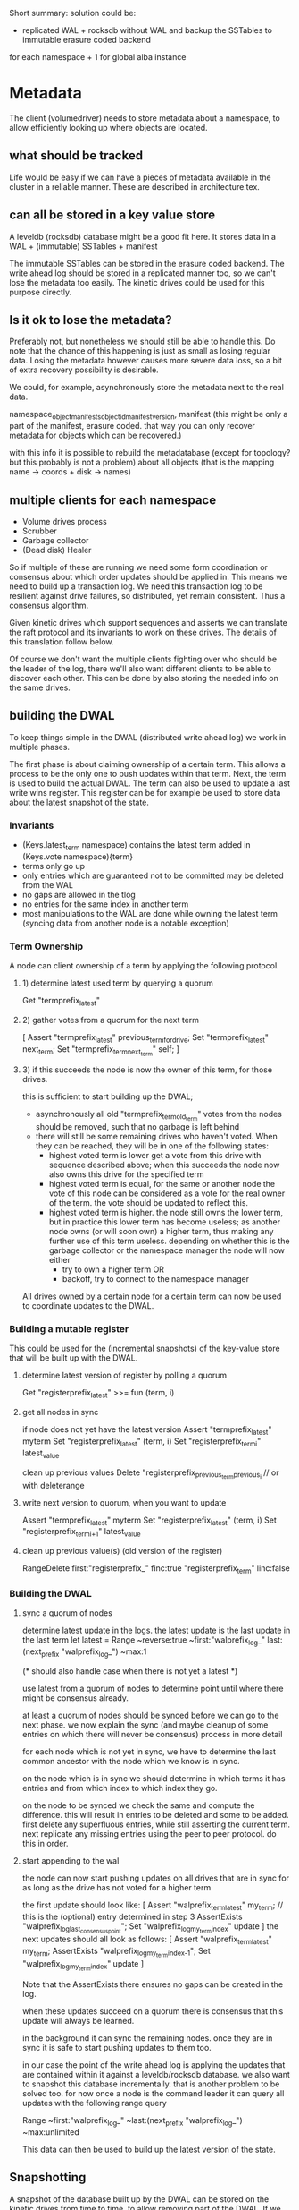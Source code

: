 Short summary: solution could be:
- replicated WAL + rocksdb without WAL and backup the SSTables to immutable erasure coded backend

for each namespace + 1 for global alba instance

* Metadata
  The client (volumedriver) needs to store metadata about a namespace, to allow
  efficiently looking up where objects are located.

** what should be tracked
   Life would be easy if we can have a pieces of metadata available in
   the cluster in a reliable manner. These are described in architecture.tex.

** can all be stored in a key value store
   A leveldb (rocksdb) database might be a good fit here.
   It stores data in a WAL + (immutable) SSTables + manifest

   The immutable SSTables can be stored in the erasure coded backend.
   The write ahead log should be stored in a replicated manner too, so we can't
   lose the metadata too easily. The kinetic drives could be used for this
   purpose directly.

** Is it ok to lose the metadata?
   Preferably not, but nonetheless we should still be able to handle this.
   Do note that the chance of this happening is just as small as losing regular
   data. Losing the metadata however causes more severe data loss, so a bit
   of extra recovery possibility is desirable.

   We could, for example, asynchronously store the metadata next to the real data.

   namespace_objectmanifests_objectid_manifestversion, manifest
   (this might be only a part of the manifest, erasure coded.
    that way you can only recover metadata for objects which can be recovered.)

   with this info it is possible to rebuild the metadatabase
   (except for topology? but this probably is not a problem)
   about all objects (that is the mapping name -> coords + disk -> names)

** multiple clients for each namespace
   - Volume drives process
   - Scrubber
   - Garbage collector
   - (Dead disk) Healer

   So if multiple of these are running we need some form coordination or
   consensus about which order updates should be applied in.
   This means we need to build up a transaction log. We need this
   transaction log to be resilient against drive failures, so distributed,
   yet remain consistent. Thus a consensus algorithm.

   Given kinetic drives which support sequences and asserts we can
   translate the raft protocol and its invariants to work on these drives.
   The details of this translation follow below.

   Of course we don't want the multiple clients fighting over who
   should be the leader of the log, there we'll also want different
   clients to be able to discover each other.
   This can be done by also storing the needed info on the same
   drives.

** building the DWAL

To keep things simple in the DWAL (distributed write ahead log) we work in multiple phases.

The first phase is about claiming ownership of a certain term.
This allows a process to be the only one to push updates within that term.
Next, the term is used to build the actual DWAL.
The term can also be used to update a last write wins register.
This register can be for example be used to store data about the latest snapshot of the state.

*** Invariants

    - (Keys.latest_term namespace) contains the latest term added in
      (Keys.vote namespace){term}
    - terms only go up
    - only entries which are guaranteed not to be committed
      may be deleted from the WAL
    - no gaps are allowed in the tlog
    - no entries for the same index in another term
    - most manipulations to the WAL are done while owning the latest term
      (syncing data from another node is a notable exception)

*** Term Ownership

A node can client ownership of a term by applying the following protocol.

**** 1) determine latest used term by querying a quorum
     Get "termprefix_latest"
**** 2) gather votes from a quorum for the next term
     [ Assert "termprefix_latest" previous_term_for_drive;
       Set    "termprefix_latest" next_term;
       Set    "termprefix_term_{next_term}" self; ]

**** 3) if this succeeds the node is now the owner of this term, for those drives.
   this is sufficient to start building up the DWAL;
   - asynchronously all old "termprefix_term_{old_term}" votes from the
     nodes should be removed, such that no garbage is left behind
   - there will still be some remaining drives who haven't voted.
     When they can be reached, they will be in one of the following states:
     - highest voted term is lower
        get a vote from this drive with sequence described above;
        when this succeeds the node now also owns this drive for the specified term
     - highest voted term is equal, for the same or another node
        the vote of this node can be considered as a vote for the real owner
        of the term. the vote should be updated to reflect this.
     - highest voted term is higher. the node still owns the lower term, but in
       practice this lower term has become useless; as another node owns (or will
       soon own) a higher term, thus making any further use of this term useless.
       depending on whether this is the garbage collector or the namespace manager
       the node will now either
       - try to own a higher term OR
       - backoff, try to connect to the namespace manager

All drives owned by a certain node for a certain term can now be used to coordinate
updates to the DWAL.


*** Building a mutable register

This could be used for the (incremental snapshots) of the key-value store that
will be built up with the DWAL.

**** determine latest version of register by polling a quorum
   Get "registerprefix_latest" >>= fun (term, i)
**** get all nodes in sync
   if node does not yet have the latest version
   Assert "termprefix_latest" myterm
   Set "registerprefix_latest" (term, i)
   Set "registerprefix_{term}_{i}" latest_value

   clean up previous values
   Delete "registerprefix_{previous_term}_{previous_i} // or with deleterange
**** write next version to quorum, when you want to update
   Assert "termprefix_latest" myterm
   Set "registerprefix_latest" (term, i)
   Set "registerprefix_{term}_{i+1}" latest_value
**** clean up previous value(s) (old version of the register)
   RangeDelete first:"registerprefix_" finc:true "registerprefix_{term}" linc:false


*** Building the DWAL

**** sync a quorum of nodes

   determine latest update in the logs.
   the latest update is the last update in the last term
 let latest = Range ~reverse:true ~first:"walprefix_log_" last:(next_prefix "walprefix_log_") ~max:1

(* should also handle case when there is not yet a latest *)

   use latest from a quorum of nodes to determine point until where there might
   be consensus already.

   at least a quorum of nodes should be synced before we can go to the next phase.
   we now explain the sync (and maybe cleanup of some entries on which there will
   never be consensus) process in more detail

   for each node which is not yet in sync, we have to determine the last common
   ancestor with the node which we know is in sync.

   on the node which is in sync we should determine in which terms it has entries
   and from which index to which index they go.

   on the node to be synced we check the same and compute the difference.
   this will result in entries to be deleted and some to be added.
   first delete any superfluous entries, while still asserting the current term.
   next replicate any missing entries using the peer to peer protocol.
   do this in order.


**** start appending to the wal

   the node can now start pushing updates on all drives that are in sync
   for as long as the drive has not voted for a higher term

   the first update should look like:
   [ Assert       "walprefix_term_latest"           my_term;
     // this is the (optional) entry determined in step 3
     AssertExists "walprefix_log_{last_consensus_point}";
     Set          "walprefix_log_{my_term}_{index}" update ]
   the next updates should all look as follows:
   [ Assert       "walprefix_term_latest"           my_term;
     AssertExists "walprefix_log_{my_term}_{index-1}";
     Set          "walprefix_log_{my_term}_{index}" update ]

   Note that the AssertExists there ensures no gaps can be created in the log.

   when these updates succeed on a quorum there is consensus that this update
   will always be learned.

   in the background it can sync the remaining nodes. once they are in sync
   it is safe to start pushing updates to them too.

   in our case the point of the write ahead log is applying the updates that
   are contained within it against a leveldb/rocksdb database.
   we also want to snapshot this database incrementally. that is another
   problem to be solved too.
   for now once a node is the command leader it can query all updates
   with the following range query

   Range ~first:"walprefix_log_" ~last:(next_prefix "walprefix_log_") ~max:unlimited

   This data can then be used to build up the latest version of the state.

** Snapshotting
   A snapshot of the database built up by the DWAL can be stored on
   the kinetic drives from time to time, to allow removing part of the DWAL.
   If we use leveldb/rocksdb this snapshot can be made in an incremental manner.
   The latest snapshot can be stored in a mutable register as described in
   the section above.
